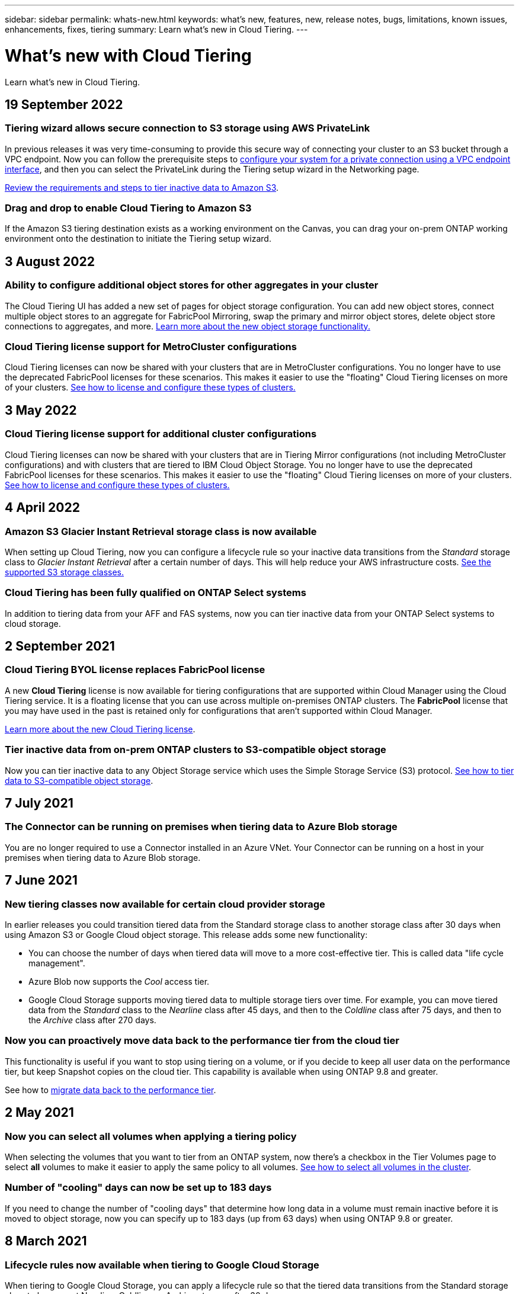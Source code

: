 ---
sidebar: sidebar
permalink: whats-new.html
keywords: what's new, features, new, release notes, bugs, limitations, known issues, enhancements, fixes, tiering
summary: Learn what's new in Cloud Tiering.
---

= What's new with Cloud Tiering
:hardbreaks:
:nofooter:
:icons: font
:linkattrs:
:imagesdir: ./media/

[.lead]
Learn what's new in Cloud Tiering.

// tag::whats-new[]
== 19 September 2022

=== Tiering wizard allows secure connection to S3 storage using AWS PrivateLink

In previous releases it was very time-consuming to provide this secure way of connecting your cluster to an S3 bucket through a VPC endpoint. Now you can follow the prerequisite steps to https://docs.netapp.com/us-en/cloud-manager-tiering/task-tiering-onprem-aws.html#configure-your-system-for-a-private-connection-using-a-vpc-endpoint-interface[configure your system for a private connection using a VPC endpoint interface], and then you can select the PrivateLink during the Tiering setup wizard in the Networking page.

https://docs.netapp.com/us-en/cloud-manager-tiering/task-tiering-onprem-aws.html[Review the requirements and steps to tier inactive data to Amazon S3].

=== Drag and drop to enable Cloud Tiering to Amazon S3

If the Amazon S3 tiering destination exists as a working environment on the Canvas, you can drag your on-prem ONTAP working environment onto the destination to initiate the Tiering setup wizard.

== 3 August 2022

=== Ability to configure additional object stores for other aggregates in your cluster

The Cloud Tiering UI has added a new set of pages for object storage configuration. You can add new object stores, connect multiple object stores to an aggregate for FabricPool Mirroring, swap the primary and mirror object stores, delete object store connections to aggregates, and more. https://docs.netapp.com/us-en/cloud-manager-tiering/task-managing-object-storage.html[Learn more about the new object storage functionality.]

=== Cloud Tiering license support for MetroCluster configurations

Cloud Tiering licenses can now be shared with your clusters that are in MetroCluster configurations. You no longer have to use the deprecated FabricPool licenses for these scenarios. This makes it easier to use the "floating" Cloud Tiering licenses on more of your clusters. https://docs.netapp.com/us-en/cloud-manager-tiering/task-licensing-cloud-tiering.html#apply-cloud-tiering-licenses-to-clusters-in-special-configurations[See how to license and configure these types of clusters.]

== 3 May 2022

=== Cloud Tiering license support for additional cluster configurations

Cloud Tiering licenses can now be shared with your clusters that are in Tiering Mirror configurations (not including MetroCluster configurations) and with clusters that are tiered to IBM Cloud Object Storage. You no longer have to use the deprecated FabricPool licenses for these scenarios. This makes it easier to use the "floating" Cloud Tiering licenses on more of your clusters. https://docs.netapp.com/us-en/cloud-manager-tiering/task-licensing-cloud-tiering.html#apply-cloud-tiering-licenses-to-clusters-in-special-configurations[See how to license and configure these types of clusters.]
// end::whats-new[]

== 4 April 2022

=== Amazon S3 Glacier Instant Retrieval storage class is now available

When setting up Cloud Tiering, now you can configure a lifecycle rule so your inactive data transitions from the _Standard_ storage class to _Glacier Instant Retrieval_ after a certain number of days. This will help reduce your AWS infrastructure costs. https://docs.netapp.com/us-en/cloud-manager-tiering/reference-aws-support.html[See the supported S3 storage classes.]

=== Cloud Tiering has been fully qualified on ONTAP Select systems

In addition to tiering data from your AFF and FAS systems, now you can tier inactive data from your ONTAP Select systems to cloud storage.

== 2 September 2021

=== Cloud Tiering BYOL license replaces FabricPool license

A new *Cloud Tiering* license is now available for tiering configurations that are supported within Cloud Manager using the Cloud Tiering service. It is a floating license that you can use across multiple on-premises ONTAP clusters. The *FabricPool* license that you may have used in the past is retained only for configurations that aren’t supported within Cloud Manager.

https://docs.netapp.com/us-en/cloud-manager-tiering/task-licensing-cloud-tiering.html#use-a-cloud-tiering-byol-license[Learn more about the new Cloud Tiering license].

=== Tier inactive data from on-prem ONTAP clusters to S3-compatible object storage

Now you can tier inactive data to any Object Storage service which uses the Simple Storage Service (S3) protocol. https://docs.netapp.com/us-en/cloud-manager-tiering/task-tiering-onprem-s3-compat.html[See how to tier data to S3-compatible object storage].

== 7 July 2021

=== The Connector can be running on premises when tiering data to Azure Blob storage

You are no longer required to use a Connector installed in an Azure VNet. Your Connector can be running on a host in your premises when tiering data to Azure Blob storage.

== 7 June 2021

=== New tiering classes now available for certain cloud provider storage

In earlier releases you could transition tiered data from the Standard storage class to another storage class after 30 days when using Amazon S3 or Google Cloud object storage. This release adds some new functionality:

* You can choose the number of days when tiered data will move to a more cost-effective tier. This is called data "life cycle management".
* Azure Blob now supports the _Cool_ access tier.
* Google Cloud Storage supports moving tiered data to multiple storage tiers over time. For example, you can move tiered data from the _Standard_ class to the _Nearline_ class after 45 days, and then to the _Coldline_ class after 75 days, and then to the _Archive_ class after 270 days.

=== Now you can proactively move data back to the performance tier from the cloud tier

This functionality is useful if you want to stop using tiering on a volume, or if you decide to keep all user data on the performance tier, but keep Snapshot copies on the cloud tier. This capability is available when using ONTAP 9.8 and greater.

See how to link:task-managing-tiering.html#migrating-data-from-the-cloud-tier-back-to-the-performance-tier[migrate data back to the performance tier].

== 2 May 2021

=== Now you can select all volumes when applying a tiering policy

When selecting the volumes that you want to tier from an ONTAP system, now there's a checkbox in the Tier Volumes page to select *all* volumes to make it easier to apply the same policy to all volumes. link:task-managing-tiering.html#tiering-data-from-additional-volumes[See how to select all volumes in the cluster].

=== Number of "cooling" days can now be set up to 183 days

If you need to change the number of "cooling days" that determine how long data in a volume must remain inactive before it is moved to object storage, now you can specify up to 183 days (up from 63 days) when using ONTAP 9.8 or greater.

== 8 March 2021

=== Lifecycle rules now available when tiering to Google Cloud Storage

When tiering to Google Cloud Storage, you can apply a lifecycle rule so that the tiered data transitions from the Standard storage class to lower-cost Nearline, Coldline, or Archive storage after 30 days.
